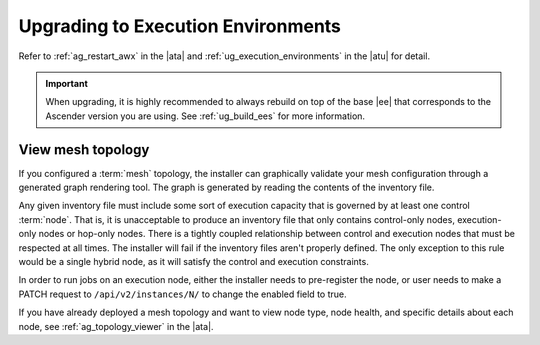 .. _upgrade_venv:

Upgrading to Execution Environments
===================================

.. index::
    single: execution environment
    pair: Ansible; executing in a execution environment
    pair: build; execution environments

Refer to :ref:`ag_restart_awx` in the |ata| and :ref:`ug_execution_environments` in the |atu| for detail.


.. Important::

    When upgrading, it is highly recommended to always rebuild on top of the base |ee| that corresponds to the Ascender version you are using. See :ref:`ug_build_ees` for more information.


.. _mesh_topology_ee:

View mesh topology
------------------
.. index::
   single: mesh
   pair: mesh; graph
   pair: execution environments; mesh


If you configured a :term:`mesh` topology, the installer can graphically validate your mesh configuration through a generated graph rendering tool. The graph is generated by reading the contents of the inventory file.

.. image:: ../common/images/mesh-topology-rendering.png

Any given inventory file must include some sort of execution capacity that is governed by at least one control :term:`node`. That is, it is unacceptable to produce an inventory file that only contains control-only nodes, execution-only nodes or hop-only nodes. There is a tightly coupled relationship between control and execution nodes that must be respected at all times. The installer will fail if the inventory files aren't properly defined. The only exception to this rule would be a single hybrid node, as it will satisfy the control and execution constraints.

In order to run jobs on an execution node, either the installer needs to pre-register the node, or user needs to make a PATCH request to ``/api/v2/instances/N/`` to change the enabled field to true.

If you have already deployed a mesh topology and want to view node type, node health, and specific details about each node, see :ref:`ag_topology_viewer` in the |ata|. 
